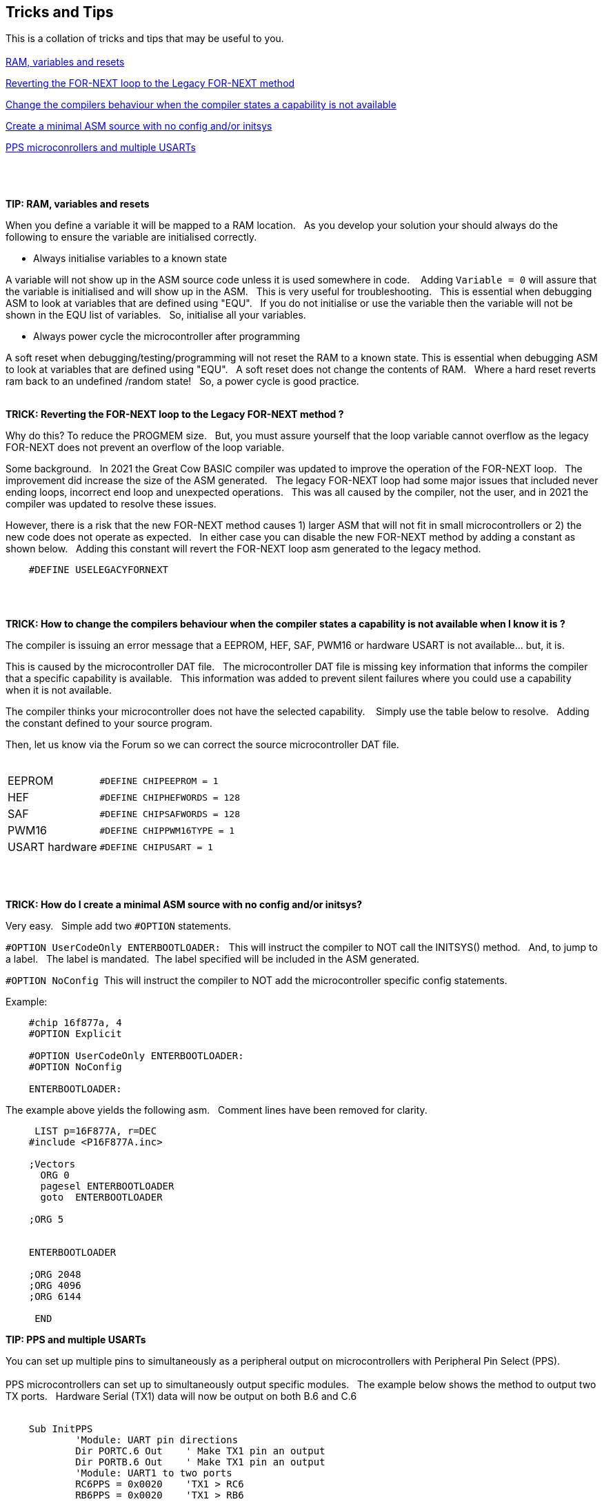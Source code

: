 == Tricks and Tips

This is a collation of tricks and tips that may be useful to you.
{empty} +
{empty} +
<<RAMVARIABLESANDRESETS,RAM, variables and resets>>

<<FORNEXTLEGACY,Reverting the FOR-NEXT loop to the Legacy FOR-NEXT method>>

<<REQUIRED,Change the compilers behaviour when the compiler states a capability is not available>>

<<MINIMALASM,Create a minimal ASM source with no config and/or initsys>>

<<PPSandUSARTs,PPS microconrollers and multiple USARTs>>
{empty} +
{empty} +
{empty} +
{empty} +


[#RAMVARIABLESANDRESETS]
*TIP: RAM, variables and resets*

When you define a variable it will be mapped to a RAM location.&#160;&#160;
As you develop your solution your should always do the following to ensure the variable are initialised correctly.&#160;&#160;

- Always initialise variables to a known state

A variable will not show up in the ASM source code unless it is used somewhere in code. &#160;&#160;
Adding `Variable = 0`  will assure that the variable is initialised and will show up in the ASM.&#160;&#160;
This is very useful for troubleshooting.&#160;&#160;
This is essential when debugging ASM to look at variables that are defined using "EQU".&#160;&#160;
If you do not initialise or use the variable then the variable will not be shown in the EQU list of variables.&#160;&#160;
So, initialise all your variables.

- Always power cycle the microcontroller after programming

A soft reset when debugging/testing/programming will not reset the RAM to a known state.
This is essential when debugging ASM to look at variables that are defined using "EQU".&#160;&#160;
A soft reset  does not change the contents of RAM.&#160;&#160;
Where a hard reset reverts ram back to an undefined /random state!&#160;&#160;
So, a power cycle is good practice.&#160;&#160;
{empty} +
{empty} +


[#FORNEXTLEGACY]
*TRICK: Reverting the FOR-NEXT loop to the Legacy FOR-NEXT method ?*

Why do this?  To reduce the PROGMEM size.&#160;&#160;
But, you must assure yourself that the loop variable cannot overflow as the legacy FOR-NEXT does not prevent an overflow of the loop variable.

Some background.&#160;&#160;
In 2021 the Great Cow BASIC compiler was updated to improve the operation of the FOR-NEXT loop.&#160;&#160;
The improvement did increase the size of the ASM generated.&#160;&#160;
The legacy FOR-NEXT loop had some major issues that included never ending loops, incorrect end loop and unexpected operations.&#160;&#160;
This was all caused by the compiler, not the user, and in 2021 the compiler was updated to resolve these issues.&#160;&#160;

However, there is a risk that the new FOR-NEXT method causes 1) larger ASM that will not fit in small microcontrollers or 2) the new code does not operate as expected.&#160;&#160;
In either case you can disable the new FOR-NEXT method by adding a constant as shown below.&#160;&#160;
Adding this constant will revert the FOR-NEXT loop asm generated to the legacy method.&#160;&#160;

----
    #DEFINE USELEGACYFORNEXT
----
{empty} +
{empty} +
[#REQUIRED]
*TRICK: How to change the compilers behaviour when the compiler states a capability is not available when I know it is ?*

The compiler is issuing an error message that a EEPROM, HEF, SAF, PWM16 or hardware USART is not available... but, it is.&#160;&#160;

This is caused by the microcontroller DAT file.&#160;&#160;
The microcontroller DAT file is missing key information that informs the compiler that a specific capability is available.&#160;&#160;
This information was added to prevent silent failures where you could use a capability when it is not available.&#160;&#160;

The compiler thinks your microcontroller does not have the selected capability. &#160;&#160;
Simply use the table below to resolve.&#160;&#160;
Adding the constant defined to your source program.&#160;&#160;

Then, let us know via the Forum so we can correct the source microcontroller DAT file.
{empty} +
{empty} +
[horizontal]
EEPROM:: `#DEFINE CHIPEEPROM = 1`
HEF:: `#DEFINE  CHIPHEFWORDS = 128`
SAF:: `#DEFINE  CHIPSAFWORDS = 128`
PWM16:: `#DEFINE  CHIPPWM16TYPE  = 1`
USART hardware:: `#DEFINE  CHIPUSART  = 1`

{empty} +
{empty} +
[#MINIMALASM]
*TRICK: How do I create a minimal ASM source with no config and/or initsys?*

Very easy.&#160;&#160;
Simple add two `#OPTION` statements.&#160;&#160;

`#OPTION UserCodeOnly ENTERBOOTLOADER:` &#160;&#160;This will instruct the compiler to NOT call the INITSYS() method.&#160;&#160;
And, to jump to a label.&#160;&#160;
The label is mandated.&#160;&#160;The label specified will be included in the ASM generated.

`#OPTION NoConfig`&#160;&#160;This will instruct the compiler to NOT add the microcontroller specific config statements.


Example:
----
    #chip 16f877a, 4
    #OPTION Explicit

    #OPTION UserCodeOnly ENTERBOOTLOADER:
    #OPTION NoConfig

    ENTERBOOTLOADER:
----

The example above yields the following asm.&#160;&#160;
Comment lines have been removed for clarity.

----

     LIST p=16F877A, r=DEC
    #include <P16F877A.inc>

    ;Vectors
      ORG 0
      pagesel ENTERBOOTLOADER
      goto  ENTERBOOTLOADER

    ;ORG 5


    ENTERBOOTLOADER

    ;ORG 2048
    ;ORG 4096
    ;ORG 6144

     END

----

[#PPSandUSARTs]
*TIP: PPS and multiple USARTs*

You can set up multiple pins to simultaneously as a peripheral output on microcontrollers with Peripheral Pin Select (PPS).
{empty} +
{empty} +
PPS microcontrollers can set up to simultaneously output specific modules.&#160;&#160;
The example below shows the method to output two TX ports.&#160;&#160;
Hardware Serial (TX1) data will now be output on both B.6 and C.6 
{empty} +
{empty} +
----
    Sub InitPPS
            'Module: UART pin directions
            Dir PORTC.6 Out    ' Make TX1 pin an output
            Dir PORTB.6 Out    ' Make TX1 pin an output
            'Module: UART1 to two ports
            RC6PPS = 0x0020    'TX1 > RC6
            RB6PPS = 0x0020    'TX1 > RB6

    End Sub
----
  
